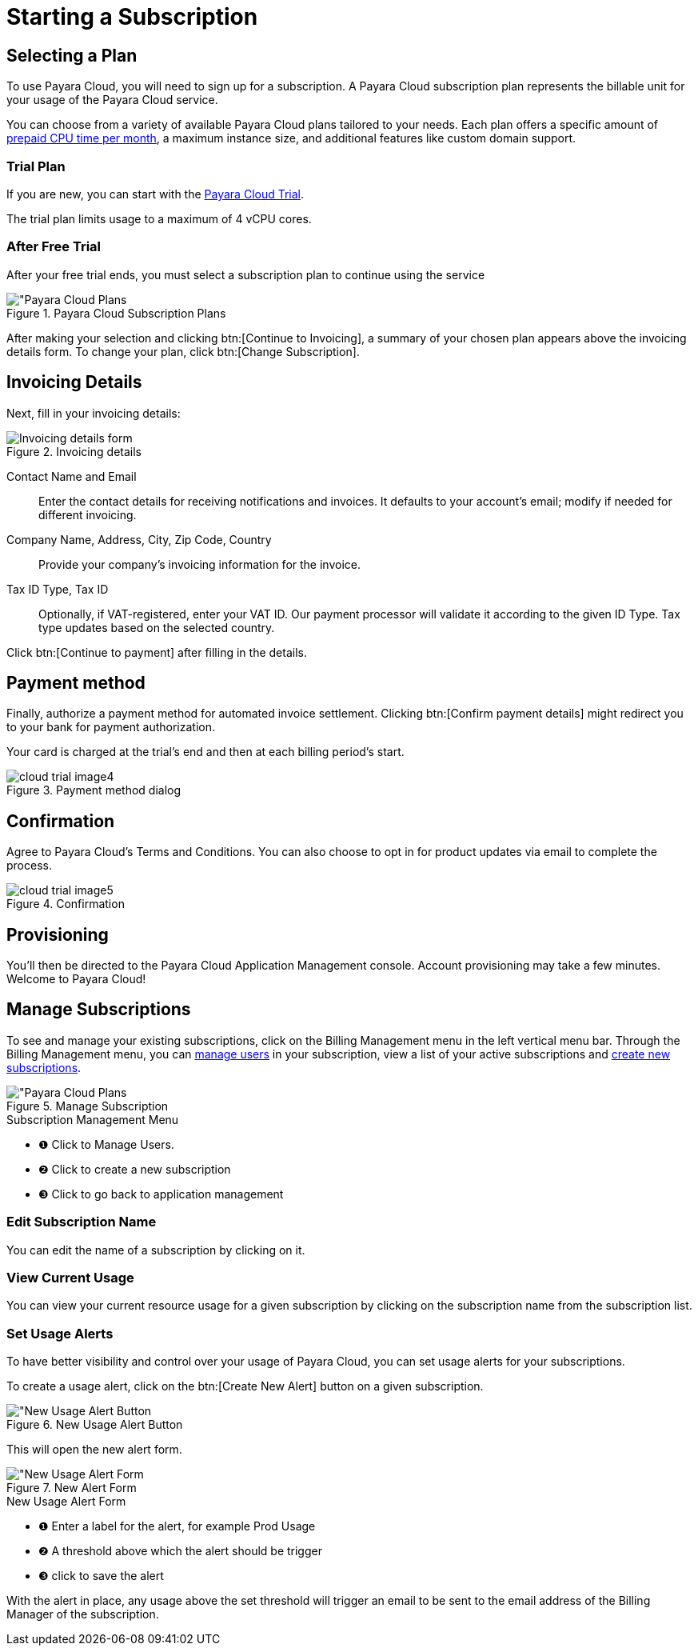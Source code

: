 = Starting a Subscription

== Selecting a Plan

To use Payara Cloud, you will need to sign up for a subscription.
A Payara Cloud subscription plan represents the billable unit for your usage of the Payara Cloud service.

You can choose from a variety of available Payara Cloud plans tailored to your needs.
Each plan offers a specific amount of xref:billing/signup/overview.adoc#_consumption_measurement[prepaid CPU time per month], a maximum instance size, and additional features like custom domain support.


=== Trial Plan

If you are new, you can start with the xref:docs:ROOT:getting-started/cloud-trial/Signup Payara Cloud.adoc[Payara Cloud Trial].

The trial plan limits usage to a maximum of 4 vCPU cores.



=== After Free Trial
After your free trial ends, you must select a subscription plan to continue using the service

.Payara Cloud Subscription Plans
image::billing/signup/billing-plan-1.png[alt="Payara Cloud Plans]

After making your selection and clicking btn:[Continue to Invoicing], a summary of your chosen plan appears above the invoicing details form.
To change your plan, click btn:[Change Subscription].




== Invoicing Details

Next, fill in your invoicing details:

.Invoicing details
image::billing/signup/cloud-trial-image3.png[alt="Invoicing details form"]

Contact Name and Email::
Enter the contact details for receiving notifications and invoices.
It defaults to your account's email; modify if needed for different invoicing.

Company Name, Address, City, Zip Code, Country::
Provide your company's invoicing information for the invoice.

Tax ID Type, Tax ID::
Optionally, if VAT-registered, enter your VAT ID.
Our payment processor will validate it according to the given ID Type.
Tax type updates based on the selected country.

Click btn:[Continue to payment] after filling in the details.


== Payment method

Finally, authorize a payment method for automated invoice settlement.
Clicking btn:[Confirm payment details] might redirect you to your bank for payment authorization.

Your card is charged at the trial's end and then at each billing period's start.

.Payment method dialog
image::billing/signup/cloud-trial-image4.png[]

== Confirmation

Agree to Payara Cloud's Terms and Conditions.
You can also choose to opt in for product updates via email to complete the process.

.Confirmation
image::billing/signup/cloud-trial-image5.png[]

== Provisioning

You'll then be directed to the Payara Cloud Application Management console.
Account provisioning may take a few minutes.
Welcome to Payara Cloud!


== Manage Subscriptions

To see and manage your existing subscriptions, click on the Billing Management menu in the left vertical menu bar.
Through the Billing Management menu, you can xref:docs:reference:billing/subscription/user-subscription.adoc[manage users] in your subscription, view a list of your active subscriptions and xref:docs:reference:billing/signup/additional.adoc[create new subscriptions].


.Manage Subscription
image::billing/signup/billing-plan-2.png[alt="Payara Cloud Plans]

.Subscription Management Menu
[checklist]
* ❶ Click to Manage Users.
* ❷ Click to create a new subscription
* ❸ Click to go back to application management


=== Edit Subscription Name

You can edit the name of a subscription by clicking on it.



=== View Current Usage
You can view your current resource usage for a given subscription by clicking on the subscription name from the subscription list.


=== Set Usage Alerts
To have better visibility and control over your usage of Payara Cloud, you can set usage alerts for your subscriptions.

To create a usage alert, click on the btn:[Create New Alert] button on a given subscription.

.New Usage Alert Button
image::billing/signup/billing-plan-3.png[alt="New Usage Alert Button]

This will open the new alert form.

.New Alert Form
image::billing/signup/billing-plan-4.png[alt="New Usage Alert Form]
.New Usage Alert Form
[checklist]
* ❶ Enter a label for the alert, for example Prod Usage
* ❷ A threshold above which the alert should be trigger
* ❸ click to save the alert

With the alert in place, any usage above the set threshold will trigger an email to be sent to the email address of the Billing Manager of the subscription.







